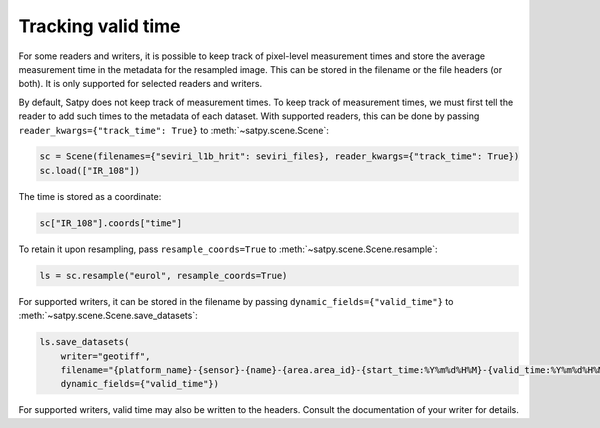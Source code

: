 Tracking valid time
========================

.. versionadded:: v0.58

For some readers and writers, it is possible to keep track of pixel-level
measurement times and store the average measurement time in the metadata
for the resampled image.  This can be stored in the filename or the file
headers (or both).  It is only supported for selected readers and writers.

By default, Satpy does not keep track of measurement times.  To keep track
of measurement times, we must first tell the reader to add such times to
the metadata of each dataset.  With supported readers, this can be done
by passing ``reader_kwargs={"track_time": True}`` to :meth:`~satpy.scene.Scene`:

.. code-block:: python

   sc = Scene(filenames={"seviri_l1b_hrit": seviri_files}, reader_kwargs={"track_time": True})
   sc.load(["IR_108"])

The time is stored as a coordinate:

.. code-block:: python

   sc["IR_108"].coords["time"]

To retain it upon resampling, pass ``resample_coords=True`` to :meth:`~satpy.scene.Scene.resample`:

.. code-block:: python

   ls = sc.resample("eurol", resample_coords=True)

For supported writers, it can be stored in the filename by passing ``dynamic_fields={"valid_time"}``
to :meth:`~satpy.scene.Scene.save_datasets`:

.. code-block:: python

   ls.save_datasets(
       writer="geotiff",
       filename="{platform_name}-{sensor}-{name}-{area.area_id}-{start_time:%Y%m%d%H%M}-{valid_time:%Y%m%d%H%M%S}.tif",
       dynamic_fields={"valid_time"})

For supported writers, valid time may also be written to the headers.  Consult
the documentation of your writer for details.
